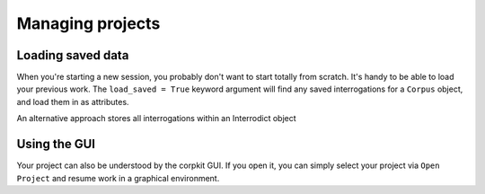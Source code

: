 Managing projects
=================



Loading saved data
-------------------

When you're starting a new session, you probably don't want to start totally from scratch. It's handy to be able to load your previous work. The ``load_saved = True`` keyword argument will find any saved interrogations for a ``Corpus`` object, and load them in as attributes.

.. code-block:: python
   >>> corpus = Corpus('data/psyc-parsed', load_saved = True)

An alternative approach stores all interrogations within an Interrodict object

.. code-block:: python
   >>> import corpkit
   >>> r = corpkit.load_all_results()

Using the GUI
-------------

Your project can also be understood by the corpkit GUI. If you open it, you can simply select your project via ``Open Project`` and resume work in a graphical environment.